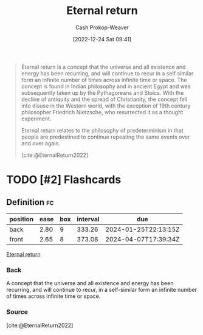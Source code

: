 :PROPERTIES:
:ID:       e6d8be33-22e9-4c94-808d-7347f7fc38ed
:ROAM_REFS: [cite:@EternalReturn2022]
:LAST_MODIFIED: [2023-03-31 Fri 08:48]
:END:
#+title: Eternal return
#+hugo_custom_front_matter: :slug "e6d8be33-22e9-4c94-808d-7347f7fc38ed"
#+author: Cash Prokop-Weaver
#+date: [2022-12-24 Sat 09:41]
#+filetags: :has_todo:concept:
#+begin_quote
Eternal return is a concept that the universe and all existence and energy has been recurring, and will continue to recur in a self similar form an infinite number of times across infinite time or space. The concept is found in Indian philosophy and in ancient Egypt and was subsequently taken up by the Pythagoreans and Stoics. With the decline of antiquity and the spread of Christianity, the concept fell into disuse in the Western world, with the exception of 19th century philosopher Friedrich Nietzsche, who resurrected it as a thought experiment.

Eternal return relates to the philosophy of predeterminism in that people are predestined to continue repeating the same events over and over again.

[cite:@EternalReturn2022]
#+end_quote

* TODO [#2] Flashcards
** Definition :fc:
:PROPERTIES:
:ID:       c36c1f36-ded7-406e-b213-3e7294e2769b
:ANKI_NOTE_ID: 1640627825973
:FC_CREATED: 2021-12-27T17:57:05Z
:FC_TYPE:  double
:END:
:REVIEW_DATA:
| position | ease | box | interval | due                  |
|----------+------+-----+----------+----------------------|
| back     | 2.80 |   9 |   333.26 | 2024-01-25T22:13:15Z |
| front    | 2.65 |   8 |   373.08 | 2024-04-07T17:39:34Z |
:END:
[[id:e6d8be33-22e9-4c94-808d-7347f7fc38ed][Eternal return]]
*** Back
A concept that the universe and all existence and energy has been recurring, and will continue to recur, in a self-similar form an infinite number of times across infinite time or space.
*** Source
[cite:@EternalReturn2022]
#+print_bibliography: